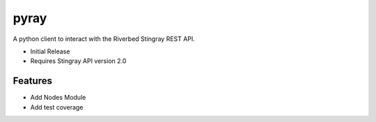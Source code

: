 ===============================
pyray
===============================

A python client to interact with the Riverbed Stingray REST API.

* Initial Release
* Requires Stingray API version 2.0

Features
--------

* Add Nodes Module
* Add test coverage
